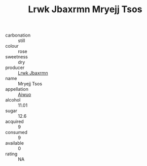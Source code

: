 :PROPERTIES:
:ID:                     ffd4b938-fb2f-4004-a101-c75785ce4b7b
:END:
#+TITLE: Lrwk Jbaxrmn Mryejj Tsos 

- carbonation :: still
- colour :: rose
- sweetness :: dry
- producer :: [[id:a9621b95-966c-4319-8256-6168df5411b3][Lrwk Jbaxrmn]]
- name :: Mryejj Tsos
- appellation :: [[id:47e01a18-0eb9-49d9-b003-b99e7e92b783][Aiwuo]]
- alcohol :: 11.01
- sugar :: 12.6
- acquired :: 9
- consumed :: 9
- available :: 0
- rating :: NA


